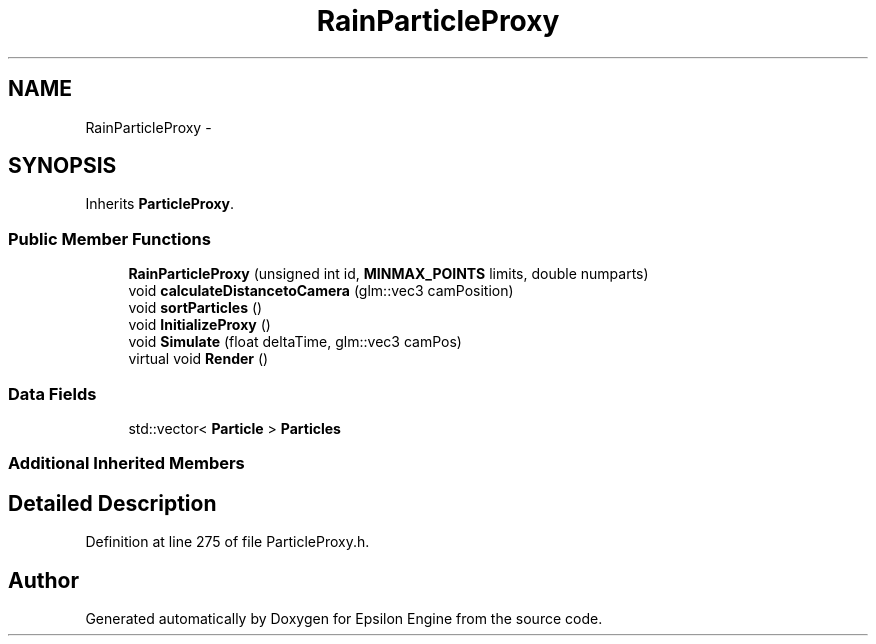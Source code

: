 .TH "RainParticleProxy" 3 "Wed Mar 6 2019" "Version 1.0" "Epsilon Engine" \" -*- nroff -*-
.ad l
.nh
.SH NAME
RainParticleProxy \- 
.SH SYNOPSIS
.br
.PP
.PP
Inherits \fBParticleProxy\fP\&.
.SS "Public Member Functions"

.in +1c
.ti -1c
.RI "\fBRainParticleProxy\fP (unsigned int id, \fBMINMAX_POINTS\fP limits, double numparts)"
.br
.ti -1c
.RI "void \fBcalculateDistancetoCamera\fP (glm::vec3 camPosition)"
.br
.ti -1c
.RI "void \fBsortParticles\fP ()"
.br
.ti -1c
.RI "void \fBInitializeProxy\fP ()"
.br
.ti -1c
.RI "void \fBSimulate\fP (float deltaTime, glm::vec3 camPos)"
.br
.ti -1c
.RI "virtual void \fBRender\fP ()"
.br
.in -1c
.SS "Data Fields"

.in +1c
.ti -1c
.RI "std::vector< \fBParticle\fP > \fBParticles\fP"
.br
.in -1c
.SS "Additional Inherited Members"
.SH "Detailed Description"
.PP 
Definition at line 275 of file ParticleProxy\&.h\&.

.SH "Author"
.PP 
Generated automatically by Doxygen for Epsilon Engine from the source code\&.
